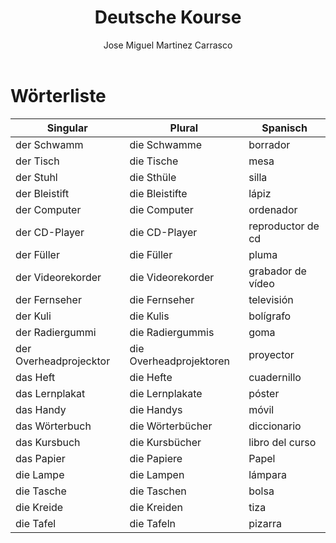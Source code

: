 #+TITLE: Deutsche Kourse
#+AUTHOR: Jose Miguel Martinez Carrasco

* Wörterliste

| Singular               | Plural                  | Spanisch          |
|------------------------+-------------------------+-------------------|
| der Schwamm            | die Schwamme            | borrador          |
| der Tisch              | die Tische              | mesa              |
| der Stuhl              | die Sthüle              | silla             |
| der Bleistift          | die Bleistifte          | lápiz             |
| der Computer           | die Computer            | ordenador         |
| der CD-Player          | die CD-Player           | reproductor de cd |
| der Füller             | die Füller              | pluma             |
| der Videorekorder      | die Videorekorder       | grabador de vídeo |
| der Fernseher          | die Fernseher           | televisión        |
| der Kuli               | die Kulis               | bolígrafo         |
| der Radiergummi        | die Radiergummis        | goma              |
| der Overheadprojecktor | die Overheadprojektoren | proyector         |
| das Heft               | die Hefte               | cuadernillo       |
| das Lernplakat         | die Lernplakate         | póster            |
| das Handy              | die Handys              | móvil             |
| das Wörterbuch         | die Wörterbücher        | diccionario       |
| das Kursbuch           | die Kursbücher          | libro del curso   |
| das Papier             | die Papiere             | Papel             |
| die Lampe              | die Lampen              | lámpara           |
| die Tasche             | die Taschen             | bolsa             |
| die Kreide             | die Kreiden             | tiza              |
| die Tafel              | die Tafeln              | pizarra           |
